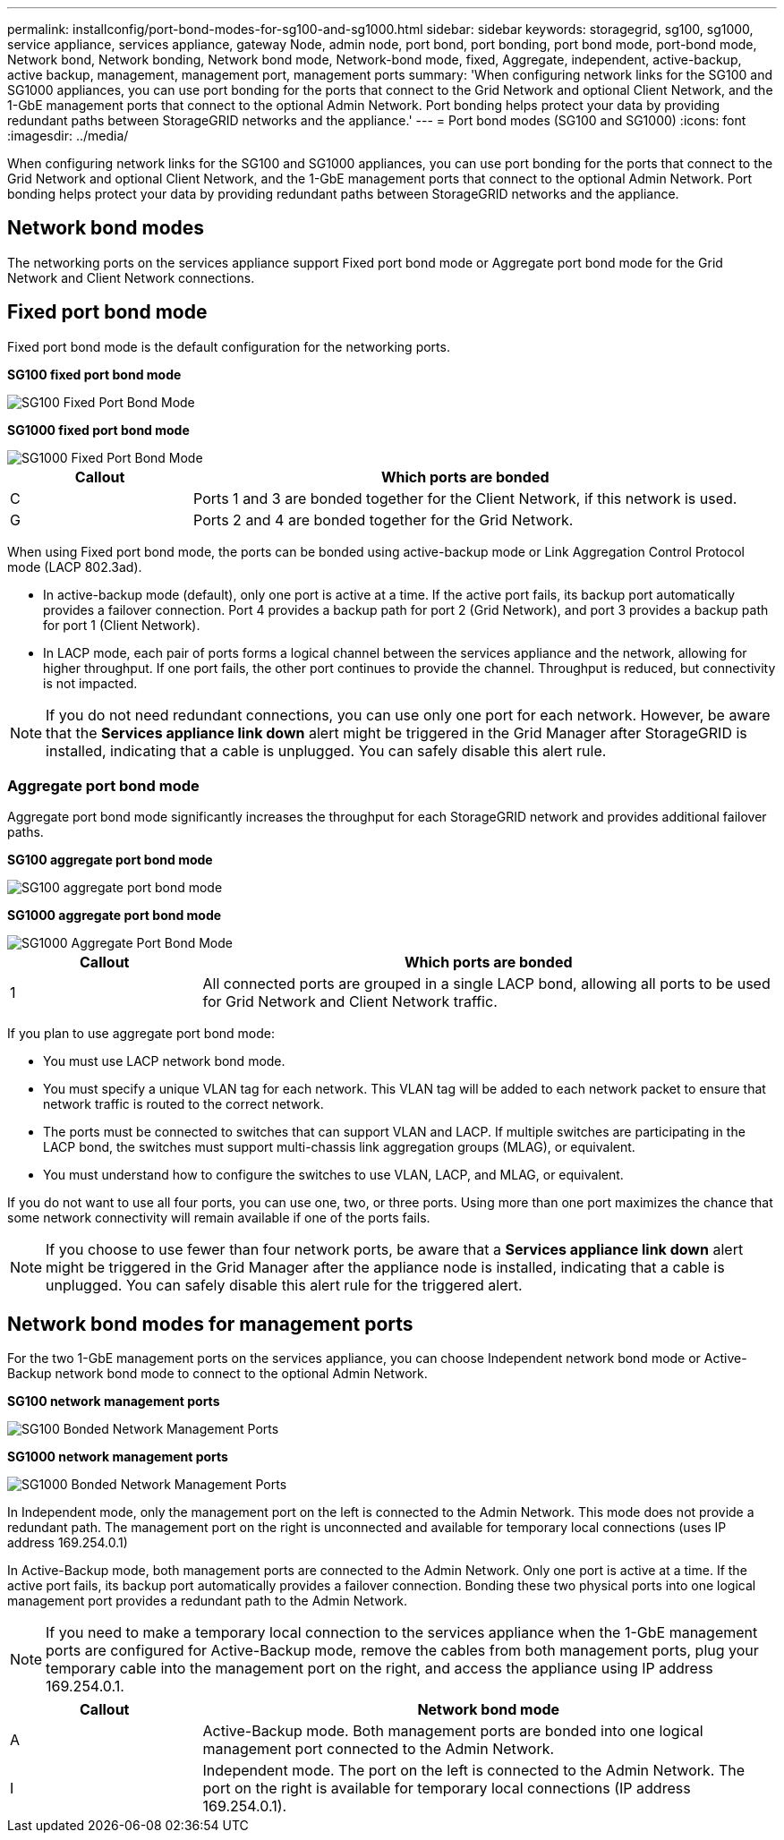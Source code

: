 ---
permalink: installconfig/port-bond-modes-for-sg100-and-sg1000.html
sidebar: sidebar
keywords: storagegrid, sg100, sg1000, service appliance, services appliance, gateway Node, admin node, port bond, port bonding, port bond mode, port-bond mode, Network bond, Network bonding, Network bond mode, Network-bond mode, fixed, Aggregate, independent, active-backup, active backup, management, management port, management ports 
summary: 'When configuring network links for the SG100 and SG1000 appliances, you can use port bonding for the ports that connect to the Grid Network and optional Client Network, and the 1-GbE management ports that connect to the optional Admin Network. Port bonding helps protect your data by providing redundant paths between StorageGRID networks and the appliance.'
---
= Port bond modes (SG100 and SG1000)
:icons: font
:imagesdir: ../media/

[.lead]
When configuring network links for the SG100 and SG1000 appliances, you can use port bonding for the ports that connect to the Grid Network and optional Client Network, and the 1-GbE management ports that connect to the optional Admin Network. Port bonding helps protect your data by providing redundant paths between StorageGRID networks and the appliance.

== Network bond modes

The networking ports on the services appliance support Fixed port bond mode or Aggregate port bond mode for the Grid Network and Client Network connections.

== Fixed port bond mode

Fixed port bond mode is the default configuration for the networking ports.

*SG100 fixed port bond mode* 

image::../media/sg100_fixed_port.png[SG100 Fixed Port Bond Mode]

*SG1000 fixed port bond mode*

image::../media/sg1000_fixed_port.png[SG1000 Fixed Port Bond Mode]


[cols="1a,3a" options=header] 
|===
| Callout
| Which ports are bonded

| C
| Ports 1 and 3 are bonded together for the Client Network, if this network is used.

| G
| Ports 2 and 4 are bonded together for the Grid Network.
|===

When using Fixed port bond mode, the ports can be bonded using active-backup mode or Link Aggregation Control Protocol mode (LACP 802.3ad).

* In active-backup mode (default), only one port is active at a time. If the active port fails, its backup port automatically provides a failover connection. Port 4 provides a backup path for port 2 (Grid Network), and port 3 provides a backup path for port 1 (Client Network).
* In LACP mode, each pair of ports forms a logical channel between the services appliance and the network, allowing for higher throughput. If one port fails, the other port continues to provide the channel. Throughput is reduced, but connectivity is not impacted.

NOTE: If you do not need redundant connections, you can use only one port for each network. However, be aware that the *Services appliance link down* alert might be triggered in the Grid Manager after StorageGRID is installed, indicating that a cable is unplugged. You can safely disable this alert rule.

=== Aggregate port bond mode

Aggregate port bond mode significantly increases the throughput for each StorageGRID network and provides additional failover paths.

*SG100 aggregate port bond mode*

image::../media/sg100_aggregate_ports.png[SG100 aggregate port bond mode]

*SG1000 aggregate port bond mode*

image::../media/sg1000_aggregate_ports.png[SG1000 Aggregate Port Bond Mode]

[cols="1a,3a" options=header] 
|===
| Callout
| Which ports are bonded

| 1
| All connected ports are grouped in a single LACP bond, allowing all ports to be used for Grid Network and Client Network traffic.
|===

If you plan to use aggregate port bond mode:

* You must use LACP network bond mode.
* You must specify a unique VLAN tag for each network. This VLAN tag will be added to each network packet to ensure that network traffic is routed to the correct network.
* The ports must be connected to switches that can support VLAN and LACP. If multiple switches are participating in the LACP bond, the switches must support multi-chassis link aggregation groups (MLAG), or equivalent.
* You must understand how to configure the switches to use VLAN, LACP, and MLAG, or equivalent.

If you do not want to use all four ports, you can use one, two, or three ports. Using more than one port maximizes the chance that some network connectivity will remain available if one of the ports fails.

NOTE: If you choose to use fewer than four network ports, be aware that a *Services appliance link down* alert might be triggered in the Grid Manager after the appliance node is installed, indicating that a cable is unplugged. You can safely disable this alert rule for the triggered alert.

== Network bond modes for management ports

For the two 1-GbE management ports on the services appliance, you can choose Independent network bond mode or Active-Backup network bond mode to connect to the optional Admin Network.

*SG100 network management ports*

image::../media/sg100_bonded_management_ports.png[SG100 Bonded Network Management Ports]

*SG1000 network management ports*

image::../media/sg1000_bonded_management_ports.png[SG1000 Bonded Network Management Ports]

In Independent mode, only the management port on the left is connected to the Admin Network. This mode does not provide a redundant path. The management port on the right is unconnected and available for temporary local connections (uses IP address 169.254.0.1)

In Active-Backup mode, both management ports are connected to the Admin Network. Only one port is active at a time. If the active port fails, its backup port automatically provides a failover connection. Bonding these two physical ports into one logical management port provides a redundant path to the Admin Network.

NOTE: If you need to make a temporary local connection to the services appliance when the 1-GbE management ports are configured for Active-Backup mode, remove the cables from both management ports, plug your temporary cable into the management port on the right, and access the appliance using IP address 169.254.0.1.

[cols="1a,3a" options="header"]
|===
| Callout
| Network bond mode

| A
| Active-Backup mode. Both management ports are bonded into one logical management port connected to the Admin Network.

| I
| Independent mode. The port on the left is connected to the Admin Network. The port on the right is available for temporary local connections (IP address 169.254.0.1).
|===
